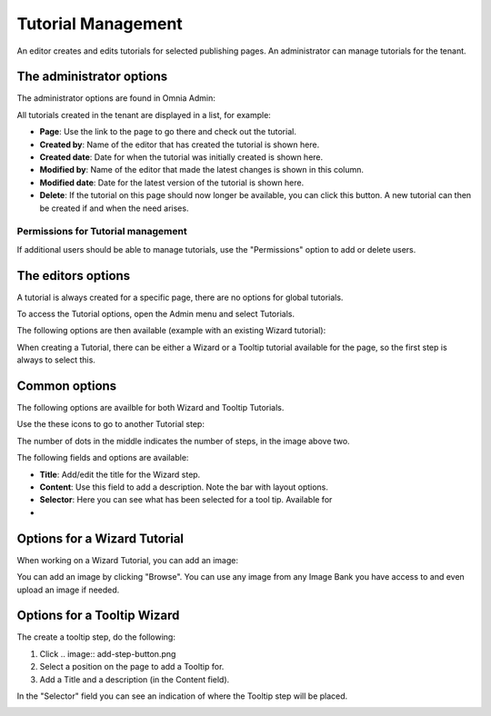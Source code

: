 Tutorial Management
===========================

An editor creates and edits tutorials for selected publishing pages. An administrator can manage tutorials for the tenant.

The administrator options
**************************
The administrator options are found in Omnia Admin:

.. image:: tutorial-management.png

All tutorials created in the tenant are displayed in a list, for example:

.. image:: all-tutorials.png

+ **Page**: Use the link to the page to go there and check out the tutorial.
+ **Created by**: Name of the editor that has created the tutorial is shown here.
+ **Created date**: Date for when the tutorial was initially created is shown here.
+ **Modified by**: Name of the editor that made the latest changes is shown in this column.
+ **Modified date**: Date for the latest version of the tutorial is shown here.
+ **Delete**: If the tutorial on this page should now longer be available, you can click this button. A new tutorial can then be created if and when the need arises. 

Permissions for Tutorial management
------------------------------------
If additional users should be able to manage tutorials, use the "Permissions" option to add or delete users.

.. image:: tutorials-permission.png

The editors options
********************
A tutorial is always created for a specific page, there are no options for global tutorials.

To access the Tutorial options, open the Admin menu and select Tutorials.

.. image:: menu-tutorial.png

The following options are then available (example with an existing Wizard tutorial):

.. image:: tutorial-example.png

When creating a Tutorial, there can be either a Wizard or a Tooltip tutorial available for the page, so the first step is always to select this.

.. image:: wizard-or-tooltip.png

Common options
**************
The following options are availble for both Wizard and Tooltip Tutorials.

Use the these icons to go to another Tutorial step:

.. image:: wizard-step-new.png

The number of dots in the middle indicates the number of steps, in the image above two.

The following fields and options are available:

+ **Title**: Add/edit the title for the Wizard step.

+ **Content**: Use this field to add a description. Note the bar with layout options.
+ **Selector**: Here you can see what has been selected for a tool tip. Available for 

+ .. image::add-step-button.png Use this button to add a new Tutorial step 

Options for a Wizard Tutorial
*****************************
When working on a Wizard Tutorial, you can add an image:

.. image:: image-field.png

You can add an image by clicking "Browse". You can use any image from any Image Bank you have access to and even upload an image if needed. 

Options for a Tooltip Wizard
*****************************
The create a tooltip step, do the following:

1. Click .. image:: add-step-button.png
2. Select a position on the page to add a Tooltip for.
3. Add a Title and a description (in the Content field).

In the "Selector" field you can see an indication of where the Tooltip step will be placed.

.. image:: selector.png












